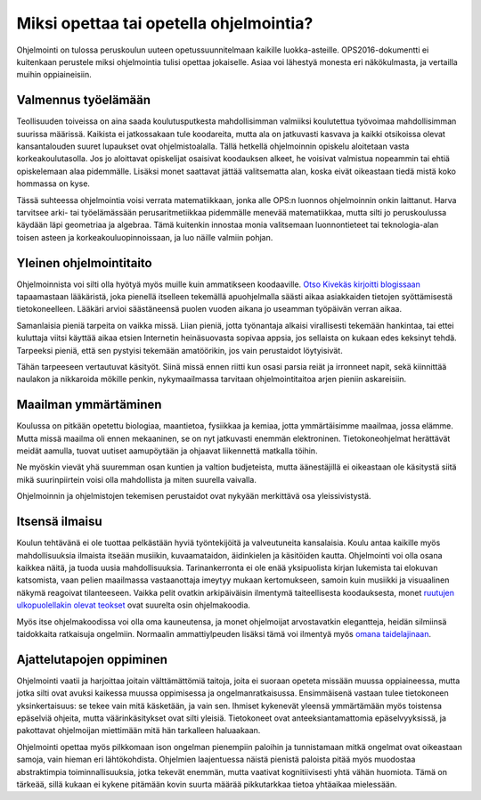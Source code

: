 Miksi opettaa tai opetella ohjelmointia?
========================================
Ohjelmointi on tulossa peruskoulun uuteen opetussuunnitelmaan kaikille luokka-asteille.
OPS2016-dokumentti ei kuitenkaan perustele miksi ohjelmointia tulisi opettaa jokaiselle.
Asiaa voi lähestyä monesta eri näkökulmasta, ja vertailla muihin oppiaineisiin.

Valmennus työelämään
--------------------
Teollisuuden toiveissa on aina saada koulutusputkesta mahdollisimman valmiiksi
koulutettua työvoimaa mahdollisimman suurissa määrissä.
Kaikista ei jatkossakaan tule koodareita, mutta ala on jatkuvasti kasvava ja
kaikki otsikoissa olevat kansantalouden suuret lupaukset ovat ohjelmistoalalla.
Tällä hetkellä ohjelmoinnin opiskelu aloitetaan vasta korkeakoulutasolla.
Jos jo aloittavat opiskelijat osaisivat koodauksen alkeet, he voisivat valmistua
nopeammin tai ehtiä opiskelemaan alaa pidemmälle.
Lisäksi monet saattavat jättää valitsematta alan, koska eivät oikeastaan tiedä
mistä koko hommassa on kyse.

Tässä suhteessa ohjelmointia voisi verrata matematiikkaan,
jonka alle OPS:n luonnos ohjelmoinnin onkin laittanut.
Harva tarvitsee arki- tai työelämässään perusaritmetiikkaa
pidemmälle menevää matematiikkaa,
mutta silti jo peruskoulussa käydään läpi geometriaa ja algebraa.
Tämä kuitenkin innostaa monia valitsemaan luonnontieteet tai teknologia-alan
toisen asteen ja korkeakouluopinnoissaan, ja luo näille valmiin pohjan.

Yleinen ohjelmointitaito
------------------------
Ohjelmoinnista voi silti olla hyötyä myös muille kuin ammatikseen koodaaville.
`Otso Kivekäs kirjoitti blogissaan <http://otsokivekas.fi/2013/11/maailma-jossa-kaikki-osaavat-koodata/>`_
tapaamastaan lääkäristä, joka pienellä itselleen tekemällä apuohjelmalla säästi
aikaa asiakkaiden tietojen syöttämisestä tietokoneelleen.
Lääkäri arvioi säästäneensä puolen vuoden aikana jo useamman työpäivän verran aikaa.

Samanlaisia pieniä tarpeita on vaikka missä.
Liian pieniä, jotta työnantaja alkaisi virallisesti tekemään hankintaa,
tai ettei kuluttaja viitsi käyttää aikaa etsien Internetin heinäsuovasta
sopivaa appsia, jos sellaista on kukaan edes keksinyt tehdä.
Tarpeeksi pieniä, että sen pystyisi tekemään amatöörikin,
jos vain perustaidot löytyisivät.

Tähän tarpeeseen vertautuvat käsityöt.
Siinä missä ennen riitti kun osasi parsia reiät ja irronneet napit,
sekä kiinnittää naulakon ja nikkaroida mökille penkin,
nykymaailmassa tarvitaan ohjelmointitaitoa arjen pieniin askareisiin.

Maailman ymmärtäminen
---------------------
Koulussa on pitkään opetettu biologiaa, maantietoa, fysiikkaa ja kemiaa,
jotta ymmärtäisimme maailmaa, jossa elämme.
Mutta missä maailma oli ennen mekaaninen, se on nyt jatkuvasti enemmän elektroninen.
Tietokoneohjelmat herättävät meidät aamulla, tuovat uutiset aamupöytään ja
ohjaavat liikennettä matkalla töihin.

Ne myöskin vievät yhä suuremman osan kuntien ja valtion budjeteista,
mutta äänestäjillä ei oikeastaan ole käsitystä siitä mikä suurinpiirtein
voisi olla mahdollista ja miten suurella vaivalla.

Ohjelmoinnin ja ohjelmistojen tekemisen perustaidot ovat nykyään
merkittävä osa yleissivistystä.

Itsensä ilmaisu
---------------
Koulun tehtävänä ei ole tuottaa pelkästään hyviä työntekijöitä
ja valveutuneita kansalaisia.
Koulu antaa kaikille myös mahdollisuuksia ilmaista itseään
musiikin, kuvaamataidon, äidinkielen ja käsitöiden kautta.
Ohjelmointi voi olla osana kaikkea näitä, ja tuoda uusia mahdollisuuksia.
Tarinankerronta ei ole enää yksipuolista kirjan lukemista tai elokuvan katsomista,
vaan pelien maailmassa vastaanottaja imeytyy mukaan kertomukseen, samoin kuin
musiikki ja visuaalinen näkymä reagoivat tilanteeseen.
Vaikka pelit ovatkin arkipäiväisin ilmentymä taiteellisesta koodauksesta,
monet `ruutujen ulkopuolellakin olevat teokset <http://sibhack.fi/>`_
ovat suurelta osin ohjelmakoodia.

Myös itse ohjelmakoodissa voi olla oma kauneutensa,
ja monet ohjelmoijat arvostavatkin elegantteja, heidän silmiinsä taidokkaita ratkaisuja
ongelmiin. Normaalin ammattiylpeuden lisäksi tämä voi ilmentyä myös
`omana taidelajinaan <https://www.youtube.com/watch?v=GSGKEy8vHqg?t=2m40s>`_.

Ajattelutapojen oppiminen
-------------------------
Ohjelmointi vaatii ja harjoittaa joitain välttämättömiä taitoja,
joita ei suoraan opeteta missään muussa oppiaineessa,
mutta jotka silti ovat avuksi kaikessa muussa oppimisessa ja ongelmanratkaisussa.
Ensimmäisenä vastaan tulee tietokoneen yksinkertaisuus: se tekee vain mitä käsketään,
ja vain sen.
Ihmiset kykenevät yleensä ymmärtämään myös toistensa epäselviä ohjeita,
mutta väärinkäsitykset ovat silti yleisiä.
Tietokoneet ovat anteeksiantamattomia epäselvyyksissä, ja pakottavat
ohjelmoijan miettimään mitä hän tarkalleen haluaakaan.

Ohjelmointi opettaa myös pilkkomaan ison ongelman pienempiin paloihin ja tunnistamaan
mitkä ongelmat ovat oikeastaan samoja, vain hieman eri lähtökohdista.
Ohjelmien laajentuessa näistä pienistä paloista pitää myös muodostaa abstraktimpia
toiminnallisuuksia,
jotka tekevät enemmän, mutta vaativat kognitiivisesti yhtä vähän huomiota.
Tämä on tärkeää, sillä kukaan ei kykene pitämään kovin suurta määrää pikkutarkkaa
tietoa yhtäaikaa mielessään.
